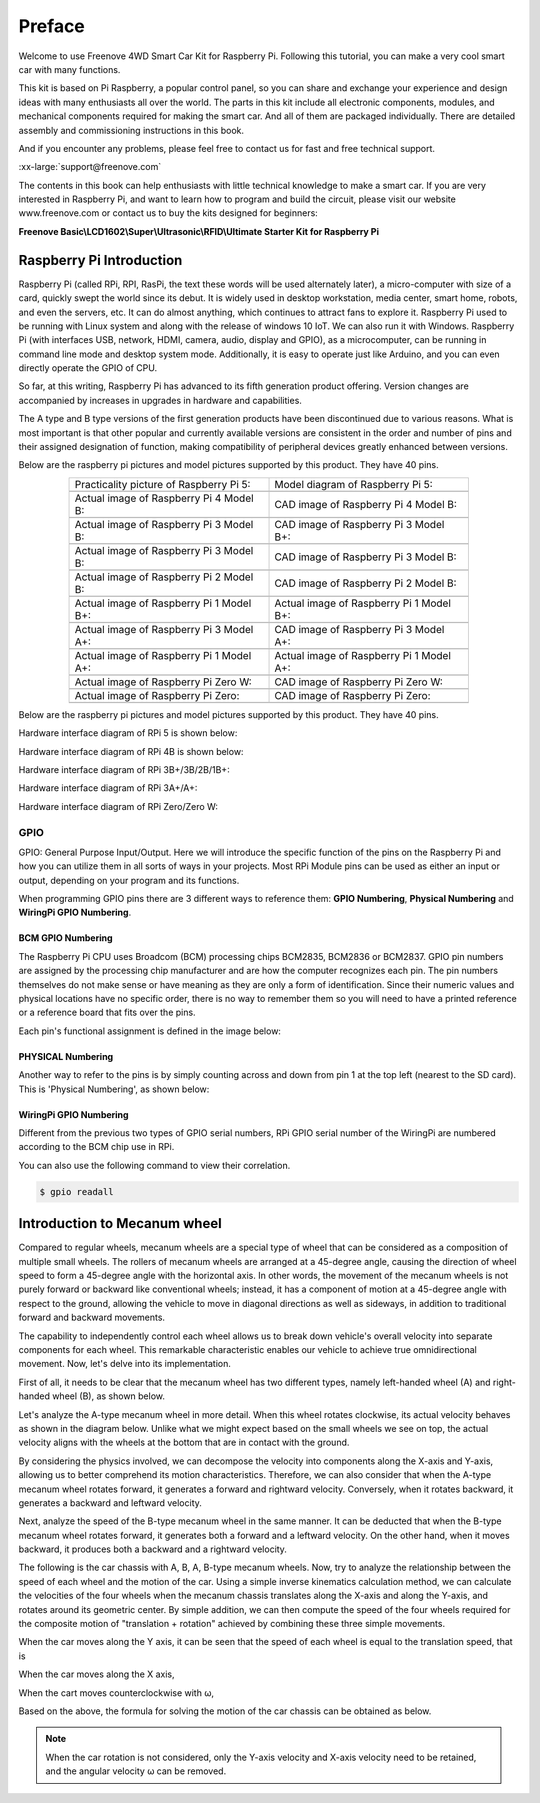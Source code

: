 ##############################################################################
Preface
##############################################################################

Welcome to use Freenove 4WD Smart Car Kit for Raspberry Pi. Following this tutorial, you can make a very cool smart car with many functions.

This kit is based on Pi Raspberry, a popular control panel, so you can share and exchange your experience and design ideas with many enthusiasts all over the world. The parts in this kit include all electronic components, modules, and mechanical components required for making the smart car. And all of them are packaged individually. There are detailed assembly and commissioning instructions in this book. 

And if you encounter any problems, please feel free to contact us for fast and free technical support.

:xx-large:`support@freenove.com`

The contents in this book can help enthusiasts with little technical knowledge to make a smart car. If you are very interested in Raspberry Pi, and want to learn how to program and build the circuit, please visit our website www.freenove.com or contact us to buy the kits designed for beginners: 

**Freenove Basic\\LCD1602\\Super\\Ultrasonic\\RFID\\Ultimate Starter Kit for Raspberry Pi**

Raspberry Pi Introduction
****************************************************************

Raspberry Pi (called RPi, RPI, RasPi, the text these words will be used alternately later), a micro-computer with size of a card, quickly swept the world since its debut. It is widely used in desktop workstation, media center, smart home, robots, and even the servers, etc. It can do almost anything, which continues to attract fans to explore it. Raspberry Pi used to be running with Linux system and along with the release of windows 10 IoT. We can also run it with Windows. Raspberry Pi (with interfaces USB, network, HDMI, camera, audio, display and GPIO), as a microcomputer, can be running in command line mode and desktop system mode. Additionally, it is easy to operate just like Arduino, and you can even directly operate the GPIO of CPU. 

So far, at this writing, Raspberry Pi has advanced to its fifth generation product offering. Version changes are accompanied by increases in upgrades in hardware and capabilities. 

The A type and B type versions of the first generation products have been discontinued due to various reasons. What is most important is that other popular and currently available versions are consistent in the order and number of pins and their assigned designation of function, making compatibility of peripheral devices greatly enhanced between versions.

Below are the raspberry pi pictures and model pictures supported by this product. They have 40 pins.

.. list-table:: 
    :align: center
    :widths: 50 50
    :width: 80%
    :class: table-line

    *   -   Practicality picture of Raspberry Pi 5:
        -   Model diagram of Raspberry Pi 5:
    *   -   |Preface00|
        -   |Preface01|
    *   -   Actual image of Raspberry Pi 4 Model B:
        -   CAD image of Raspberry Pi 4 Model B:
    *   -   |Preface02|
        -   |Preface03|
    *   -   Actual image of Raspberry Pi 3 Model B: 
        -   CAD image of Raspberry Pi 3 Model B+:
    *   -   |Preface04|
        -   |Preface05|
    *   -   Actual image of Raspberry Pi 3 Model B: 
        -   CAD image of Raspberry Pi 3 Model B:
    *   -   |Preface06|
        -   |Preface07|
    *   -   Actual image of Raspberry Pi 2 Model B:
        -   CAD image of Raspberry Pi 2 Model B:
    *   -   |Preface08|
        -   |Preface09|
    *   -   Actual image of Raspberry Pi 1 Model B+:
        -   Actual image of Raspberry Pi 1 Model B+:
    *   -   |Preface10|
        -   |Preface11|
    *   -   Actual image of Raspberry Pi 3 Model A+:
        -   CAD image of Raspberry Pi 3 Model A+:
    *   -   |Preface12|
        -   |Preface13|
    *   -   Actual image of Raspberry Pi 1 Model A+:
        -   Actual image of Raspberry Pi 1 Model A+:
    *   -   |Preface14|
        -   |Preface15|
    *   -   Actual image of Raspberry Pi Zero W:
        -   CAD image of Raspberry Pi Zero W:
    *   -   |Preface16|
        -   |Preface17|
    *   -   Actual image of Raspberry Pi Zero:
        -   CAD image of Raspberry Pi Zero:
    *   -   |Preface18|
        -   |Preface19|

.. |Preface00| image:: ../_static/imgs/Preface/Preface00.png
.. |Preface01| image:: ../_static/imgs/Preface/Preface01.png
.. |Preface02| image:: ../_static/imgs/Preface/Preface02.png
.. |Preface03| image:: ../_static/imgs/Preface/Preface03.png
.. |Preface04| image:: ../_static/imgs/Preface/Preface04.png
.. |Preface05| image:: ../_static/imgs/Preface/Preface05.png
.. |Preface06| image:: ../_static/imgs/Preface/Preface06.png
.. |Preface07| image:: ../_static/imgs/Preface/Preface07.png
.. |Preface08| image:: ../_static/imgs/Preface/Preface08.png
.. |Preface09| image:: ../_static/imgs/Preface/Preface09.png
.. |Preface10| image:: ../_static/imgs/Preface/Preface10.png
.. |Preface11| image:: ../_static/imgs/Preface/Preface11.png
.. |Preface12| image:: ../_static/imgs/Preface/Preface12.png
.. |Preface13| image:: ../_static/imgs/Preface/Preface13.png
.. |Preface14| image:: ../_static/imgs/Preface/Preface14.png
.. |Preface15| image:: ../_static/imgs/Preface/Preface15.png
.. |Preface16| image:: ../_static/imgs/Preface/Preface16.png
.. |Preface17| image:: ../_static/imgs/Preface/Preface17.png
.. |Preface18| image:: ../_static/imgs/Preface/Preface18.png
.. |Preface19| image:: ../_static/imgs/Preface/Preface19.png

Below are the raspberry pi pictures and model pictures supported by this product. They have 40 pins.

Hardware interface diagram of RPi 5 is shown below: 

.. image:: ../_static/imgs/Preface/Preface20.png
    :align: center

Hardware interface diagram of RPi 4B is shown below:

.. image:: ../_static/imgs/Preface/Preface21.png
    :align: center

Hardware interface diagram of RPi 3B+/3B/2B/1B+:

.. image:: ../_static/imgs/Preface/Preface22.png
    :align: center

Hardware interface diagram of RPi 3A+/A+:

.. image:: ../_static/imgs/Preface/Preface23.png
    :align: center

Hardware interface diagram of RPi Zero/Zero W:

.. image:: ../_static/imgs/Preface/Preface24.png
    :align: center

GPIO
================================================================

GPIO: General Purpose Input/Output. Here we will introduce the specific function of the pins on the Raspberry Pi and how you can utilize them in all sorts of ways in your projects. Most RPi Module pins can be used as either an input or output, depending on your program and its functions.

When programming GPIO pins there are 3 different ways to reference them: **GPIO Numbering**, **Physical Numbering** and **WiringPi GPIO Numbering**.

BCM GPIO Numbering
---------------------------------------------------------------

The Raspberry Pi CPU uses Broadcom (BCM) processing chips BCM2835, BCM2836 or BCM2837. GPIO pin numbers are assigned by the processing chip manufacturer and are how the computer recognizes each pin. The pin numbers themselves do not make sense or have meaning as they are only a form of identification. Since their numeric values and physical locations have no specific order, there is no way to remember them so you will need to have a printed reference or a reference board that fits over the pins.

Each pin's functional assignment is defined in the image below:

    .. image:: ../_static/imgs/Preface/Preface25.png
        :align: center

.. seealso:: 
    For more details about pin definition of GPIO, please refer to `<http://pinout.xyz/>`_

PHYSICAL Numbering
---------------------------------------------------------------

Another way to refer to the pins is by simply counting across and down from pin 1 at the top left (nearest to the SD card). This is 'Physical Numbering', as shown below:

.. image:: ../_static/imgs/Preface/Preface26.png
    :align: center

WiringPi GPIO Numbering
---------------------------------------------------------------

Different from the previous two types of GPIO serial numbers, RPi GPIO serial number of the WiringPi are numbered according to the BCM chip use in RPi.

.. image:: ../_static/imgs/Preface/Preface27.png
    :align: center

.. seealso:: 
    For more details, please refer to `<https://projects.drogon.net/raspberry-pi/wiringpi/pins/>`_ 

You can also use the following command to view their correlation.

.. code-block:: console

    $ gpio readall

.. image:: ../_static/imgs/Preface/Preface28.png
    :align: center

.. seealso::

    For more details about pin definition of GPIO, please refer to `<https://github.com/WiringPi/WiringPi>`_

Introduction to Mecanum wheel
***************************************

Compared to regular wheels, mecanum wheels are a special type of wheel that can be considered as a composition of multiple small wheels. The rollers of mecanum wheels are arranged at a 45-degree angle, causing the direction of wheel speed to form a 45-degree angle with the horizontal axis. In other words, the movement of the mecanum wheels is not purely forward or backward like conventional wheels; instead, it has a component of motion at a 45-degree angle with respect to the ground, allowing the vehicle to move in diagonal directions as well as sideways, in addition to traditional forward and backward movements. 

The capability to independently control each wheel allows us to break down vehicle's overall velocity into separate components for each wheel. This remarkable characteristic enables our vehicle to achieve true omnidirectional movement. Now, let's delve into its implementation.

First of all, it needs to be clear that the mecanum wheel has two different types, namely left-handed wheel (A) and right-handed wheel (B), as shown below.

.. image:: ../_static/imgs/Preface/Preface29.png
    :align: center

Let's analyze the A-type mecanum wheel in more detail. When this wheel rotates clockwise, its actual velocity behaves as shown in the diagram below. Unlike what we might expect based on the small wheels we see on top, the actual velocity aligns with the wheels at the bottom that are in contact with the ground. 

By considering the physics involved, we can decompose the velocity into components along the X-axis and Y-axis, allowing us to better comprehend its motion characteristics. Therefore, we can also consider that when the A-type mecanum wheel rotates forward, it generates a forward and rightward velocity. Conversely, when it rotates backward, it generates a backward and leftward velocity.

.. image:: ../_static/imgs/Preface/Preface30.png
    :align: center

Next, analyze the speed of the B-type mecanum wheel in the same manner. It can be deducted that when the B-type mecanum wheel rotates forward, it generates both a forward and a leftward velocity. On the other hand, when it moves backward, it produces both a backward and a rightward velocity.

.. image:: ../_static/imgs/Preface/Preface31.png
    :align: center

The following is the car chassis with A, B, A, B-type mecanum wheels. Now, try to analyze the relationship between the speed of each wheel and the motion of the car. Using a simple inverse kinematics calculation method, we can calculate the velocities of the four wheels when the mecanum chassis translates along the X-axis and along the Y-axis, and rotates around its geometric center. By simple addition, we can then compute the speed of the four wheels required for the composite motion of "translation + rotation" achieved by combining these three simple movements.

.. image:: ../_static/imgs/Preface/Preface32.png
    :align: center

When the car moves along the Y axis, it can be seen that the speed of each wheel is equal to the translation speed, that is

.. image:: ../_static/imgs/Preface/Preface33.png
    :align: center

When the car moves along the X axis,

.. image:: ../_static/imgs/Preface/Preface34.png
    :align: center

When the cart moves counterclockwise with ω,

.. image:: ../_static/imgs/Preface/Preface35.png
    :align: center

Based on the above, the formula for solving the motion of the car chassis can be obtained as below.

.. image:: ../_static/imgs/Preface/Preface36.png
    :align: center

.. note::
    
    When the car rotation is not considered, only the Y-axis velocity and X-axis velocity need to be retained, and the angular velocity ω can be removed.